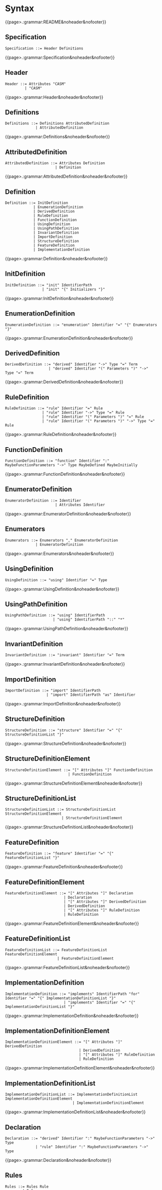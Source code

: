 
#+options: toc:nil

* Syntax

#+html: {{page>.:grammar:README&noheader&nofooter}}

** Specification

#+begin_src
Specification ::= Header Definitions
#+end_src

#+html: {{page>.:grammar:Specification&noheader&nofooter}}


** Header

#+begin_src
Header ::= Attributes "CASM"
         | "CASM"
#+end_src

#+html: {{page>.:grammar:Header&noheader&nofooter}}


** Definitions

#+begin_src
Definitions ::= Definitions AttributedDefinition
              | AttributedDefinition
#+end_src

#+html: {{page>.:grammar:Definitions&noheader&nofooter}}


** AttributedDefinition

#+begin_src
AttributedDefinition ::= Attributes Definition
                       | Definition
#+end_src

#+html: {{page>.:grammar:AttributedDefinition&noheader&nofooter}}


** Definition

#+begin_src
Definition ::= InitDefinition
             | EnumerationDefinition
             | DerivedDefinition
             | RuleDefinition
             | FunctionDefinition
             | UsingDefinition
             | UsingPathDefinition
             | InvariantDefinition
             | ImportDefinition
             | StructureDefinition
             | FeatureDefinition
             | ImplementationDefinition
#+end_src

#+html: {{page>.:grammar:Definition&noheader&nofooter}}


** InitDefinition

#+begin_src
InitDefinition ::= "init" IdentifierPath
                 | "init" "{" Initializers "}"
#+end_src

#+html: {{page>.:grammar:InitDefinition&noheader&nofooter}}


** EnumerationDefinition

#+begin_src
EnumerationDefinition ::= "enumeration" Identifier "=" "{" Enumerators "}"
#+end_src

#+html: {{page>.:grammar:EnumerationDefinition&noheader&nofooter}}


** DerivedDefinition

#+begin_src
DerivedDefinition ::= "derived" Identifier "->" Type "=" Term
                    | "derived" Identifier "(" Parameters ")" "->" Type "=" Term
#+end_src

#+html: {{page>.:grammar:DerivedDefinition&noheader&nofooter}}


** RuleDefinition

#+begin_src
RuleDefinition ::= "rule" Identifier "=" Rule
                 | "rule" Identifier "->" Type "=" Rule
                 | "rule" Identifier "(" Parameters ")" "=" Rule
                 | "rule" Identifier "(" Parameters ")" "->" Type "=" Rule
#+end_src

#+html: {{page>.:grammar:RuleDefinition&noheader&nofooter}}


** FunctionDefinition

#+begin_src
FunctionDefinition ::= "function" Identifier ":" MaybeFunctionParameters "->" Type MaybeDefined MaybeInitially
#+end_src

#+html: {{page>.:grammar:FunctionDefinition&noheader&nofooter}}


** EnumeratorDefinition

#+begin_src
EnumeratorDefinition ::= Identifier
                       | Attributes Identifier
#+end_src

#+html: {{page>.:grammar:EnumeratorDefinition&noheader&nofooter}}


** Enumerators

#+begin_src
Enumerators ::= Enumerators "," EnumeratorDefinition
              | EnumeratorDefinition
#+end_src

#+html: {{page>.:grammar:Enumerators&noheader&nofooter}}


** UsingDefinition

#+begin_src
UsingDefinition ::= "using" Identifier "=" Type
#+end_src

#+html: {{page>.:grammar:UsingDefinition&noheader&nofooter}}


** UsingPathDefinition

#+begin_src
UsingPathDefinition ::= "using" IdentifierPath
                      | "using" IdentifierPath "::" "*"
#+end_src

#+html: {{page>.:grammar:UsingPathDefinition&noheader&nofooter}}


** InvariantDefinition

#+begin_src
InvariantDefinition ::= "invariant" Identifier "=" Term
#+end_src

#+html: {{page>.:grammar:InvariantDefinition&noheader&nofooter}}


** ImportDefinition

#+begin_src
ImportDefinition ::= "import" IdentifierPath
                   | "import" IdentifierPath "as" Identifier
#+end_src

#+html: {{page>.:grammar:ImportDefinition&noheader&nofooter}}


** StructureDefinition

#+begin_src
StructureDefinition ::= "structure" Identifier "=" "{" StructureDefinitionList "}"
#+end_src

#+html: {{page>.:grammar:StructureDefinition&noheader&nofooter}}


** StructureDefinitionElement

#+begin_src
StructureDefinitionElement ::= "[" Attributes "]" FunctionDefinition
                             | FunctionDefinition
#+end_src

#+html: {{page>.:grammar:StructureDefinitionElement&noheader&nofooter}}


** StructureDefinitionList

#+begin_src
StructureDefinitionList ::= StructureDefinitionList StructureDefinitionElement
                          | StructureDefinitionElement
#+end_src

#+html: {{page>.:grammar:StructureDefinitionList&noheader&nofooter}}


** FeatureDefinition

#+begin_src
FeatureDefinition ::= "feature" Identifier "=" "{" FeatureDefinitionList "}"
#+end_src

#+html: {{page>.:grammar:FeatureDefinition&noheader&nofooter}}


** FeatureDefinitionElement

#+begin_src
FeatureDefinitionElement ::= "[" Attributes "]" Declaration
                           | Declaration
                           | "[" Attributes "]" DerivedDefinition
                           | DerivedDefinition
                           | "[" Attributes "]" RuleDefinition
                           | RuleDefinition
#+end_src

#+html: {{page>.:grammar:FeatureDefinitionElement&noheader&nofooter}}


** FeatureDefinitionList

#+begin_src
FeatureDefinitionList ::= FeatureDefinitionList FeatureDefinitionElement
                        | FeatureDefinitionElement
#+end_src

#+html: {{page>.:grammar:FeatureDefinitionList&noheader&nofooter}}


** ImplementationDefinition

#+begin_src
ImplementationDefinition ::= "implements" IdentifierPath "for" Identifier "=" "{" ImplementationDefinitionList "}"
                           | "implements" Identifier "=" "{" ImplementationDefinitionList "}"
#+end_src

#+html: {{page>.:grammar:ImplementationDefinition&noheader&nofooter}}


** ImplementationDefinitionElement

#+begin_src
ImplementationDefinitionElement ::= "[" Attributes "]" DerivedDefinition
                                  | DerivedDefinition
                                  | "[" Attributes "]" RuleDefinition
                                  | RuleDefinition
#+end_src

#+html: {{page>.:grammar:ImplementationDefinitionElement&noheader&nofooter}}


** ImplementationDefinitionList

#+begin_src
ImplementationDefinitionList ::= ImplementationDefinitionList ImplementationDefinitionElement
                               | ImplementationDefinitionElement
#+end_src

#+html: {{page>.:grammar:ImplementationDefinitionList&noheader&nofooter}}


** Declaration

#+begin_src
Declaration ::= "derived" Identifier ":" MaybeFunctionParameters "->" Type
              | "rule" Identifier ":" MaybeFunctionParameters "->" Type
#+end_src

#+html: {{page>.:grammar:Declaration&noheader&nofooter}}


** Rules

#+begin_src
Rules ::= Rules Rule
        | Rule
#+end_src

#+html: {{page>.:grammar:Rules&noheader&nofooter}}


** Rule

#+begin_src
Rule ::= SkipRule
       | ConditionalRule
       | CaseRule
       | LetRule
       | LocalRule
       | ForallRule
       | ChooseRule
       | IterateRule
       | BlockRule
       | SequenceRule
       | UpdateRule
       | CallRule
       | WhileRule
#+end_src

#+html: {{page>.:grammar:Rule&noheader&nofooter}}


** SkipRule

#+begin_src
SkipRule ::= "skip"
#+end_src

#+html: {{page>.:grammar:SkipRule&noheader&nofooter}}


** ConditionalRule

#+begin_src
ConditionalRule ::= "if" Term "then" Rule
                  | "if" Term "then" Rule "else" Rule
#+end_src

#+html: {{page>.:grammar:ConditionalRule&noheader&nofooter}}


** CaseRule

#+begin_src
CaseRule ::= "case" Term "of" "{" CaseLabels "}"
#+end_src

#+html: {{page>.:grammar:CaseRule&noheader&nofooter}}


** CaseLabels

#+begin_src
CaseLabels ::= CaseLabels CaseLabel
             | CaseLabel
#+end_src

#+html: {{page>.:grammar:CaseLabels&noheader&nofooter}}


** CaseLabel

#+begin_src
CaseLabel ::= "default" ":" Rule
            | "_" ":" Rule
            | Term ":" Rule
#+end_src

#+html: {{page>.:grammar:CaseLabel&noheader&nofooter}}


** LetRule

#+begin_src
LetRule ::= "let" VariableBindings "in" Rule
#+end_src

#+html: {{page>.:grammar:LetRule&noheader&nofooter}}


** LocalRule

#+begin_src
LocalRule ::= "local" LocalFunctionDefinitions "in" Rule
#+end_src

#+html: {{page>.:grammar:LocalRule&noheader&nofooter}}


** ForallRule

#+begin_src
ForallRule ::= "forall" AttributedVariables "in" Term "do" Rule
             | "forall" AttributedVariables "in" Term "with" Term "do" Rule
#+end_src

#+html: {{page>.:grammar:ForallRule&noheader&nofooter}}


** ChooseRule

#+begin_src
ChooseRule ::= "choose" AttributedVariables "in" Term "do" Rule
#+end_src

#+html: {{page>.:grammar:ChooseRule&noheader&nofooter}}


** IterateRule

#+begin_src
IterateRule ::= "iterate" Rule
#+end_src

#+html: {{page>.:grammar:IterateRule&noheader&nofooter}}


** BlockRule

#+begin_src
BlockRule ::= "{" Rules "}"
            | "par" Rules "endpar"
#+end_src

#+html: {{page>.:grammar:BlockRule&noheader&nofooter}}


** SequenceRule

#+begin_src
SequenceRule ::= "{|" Rules "|}"
               | "seq" Rules "endseq"
#+end_src

#+html: {{page>.:grammar:SequenceRule&noheader&nofooter}}


** UpdateRule

#+begin_src
UpdateRule ::= DirectCallExpression ":=" Term
#+end_src

#+html: {{page>.:grammar:UpdateRule&noheader&nofooter}}


** CallRule

#+begin_src
CallRule ::= CallExpression
#+end_src

#+html: {{page>.:grammar:CallRule&noheader&nofooter}}


** WhileRule

#+begin_src
WhileRule ::= "while" Term "do" Rule
#+end_src

#+html: {{page>.:grammar:WhileRule&noheader&nofooter}}


** Terms

#+begin_src
Terms ::= Terms "," Term
        | Term
#+end_src

#+html: {{page>.:grammar:Terms&noheader&nofooter}}


** Term

#+begin_src
Term ::= SimpleOrClaspedTerm
       | TypeCastingExpression
       | OperatorExpression
       | LetExpression
       | ConditionalExpression
       | ChooseExpression
       | UniversalQuantifierExpression
       | ExistentialQuantifierExpression
       | CardinalityExpression
#+end_src

#+html: {{page>.:grammar:Term&noheader&nofooter}}


** SimpleOrClaspedTerm

#+begin_src
SimpleOrClaspedTerm ::= "(" Term ")"
                      | CallExpression
                      | LiteralCallExpression
                      | Literal
                      | "+" SimpleOrClaspedTerm
                      | "-" SimpleOrClaspedTerm
#+end_src

#+html: {{page>.:grammar:SimpleOrClaspedTerm&noheader&nofooter}}


** OperatorExpression

#+begin_src
OperatorExpression ::= Term "+" Term
                     | Term "-" Term
                     | Term "*" Term
                     | Term "/" Term
                     | Term "%" Term
                     | Term "^" Term
                     | Term "!=" Term
                     | Term "=" Term
                     | Term "<" Term
                     | Term ">" Term
                     | Term "<=" Term
                     | Term ">=" Term
                     | Term "or" Term
                     | Term "xor" Term
                     | Term "and" Term
                     | Term "=>" Term
                     | Term "implies" Term
                     | "not" Term
#+end_src

#+html: {{page>.:grammar:OperatorExpression&noheader&nofooter}}


** CallExpression

#+begin_src
CallExpression ::= DirectCallExpression
                 | MethodCallExpression
                 | IndirectCallExpression
#+end_src

#+html: {{page>.:grammar:CallExpression&noheader&nofooter}}


** DirectCallExpression

#+begin_src
DirectCallExpression ::= IdentifierPath
                       | IdentifierPath "(" ")"
                       | IdentifierPath "(" Terms ")"
#+end_src

#+html: {{page>.:grammar:DirectCallExpression&noheader&nofooter}}


** MethodCallExpression

#+begin_src
MethodCallExpression ::= SimpleOrClaspedTerm "." Identifier
                       | SimpleOrClaspedTerm "." Identifier "(" ")"
                       | SimpleOrClaspedTerm "." Identifier "(" Terms ")"
#+end_src

#+html: {{page>.:grammar:MethodCallExpression&noheader&nofooter}}


** LiteralCallExpression

#+begin_src
LiteralCallExpression ::= SimpleOrClaspedTerm "." IntegerLiteral
#+end_src

#+html: {{page>.:grammar:LiteralCallExpression&noheader&nofooter}}


** IndirectCallExpression

#+begin_src
IndirectCallExpression ::= CallExpression "(" ")"
                         | CallExpression "(" Terms ")"
#+end_src

#+html: {{page>.:grammar:IndirectCallExpression&noheader&nofooter}}


** TypeCastingExpression

#+begin_src
TypeCastingExpression ::= SimpleOrClaspedTerm "as" Type
#+end_src

#+html: {{page>.:grammar:TypeCastingExpression&noheader&nofooter}}


** LetExpression

#+begin_src
LetExpression ::= "let" VariableBindings "in" Term
#+end_src

#+html: {{page>.:grammar:LetExpression&noheader&nofooter}}


** ConditionalExpression

#+begin_src
ConditionalExpression ::= "if" Term "then" Term "else" Term
#+end_src

#+html: {{page>.:grammar:ConditionalExpression&noheader&nofooter}}


** ChooseExpression

#+begin_src
ChooseExpression ::= "choose" AttributedVariables "in" Term "do" Term
#+end_src

#+html: {{page>.:grammar:ChooseExpression&noheader&nofooter}}


** UniversalQuantifierExpression

#+begin_src
UniversalQuantifierExpression ::= "forall" AttributedVariables "in" Term "holds" Term
#+end_src

#+html: {{page>.:grammar:UniversalQuantifierExpression&noheader&nofooter}}


** ExistentialQuantifierExpression

#+begin_src
ExistentialQuantifierExpression ::= "exists" AttributedVariables "in" Term "with" Term
#+end_src

#+html: {{page>.:grammar:ExistentialQuantifierExpression&noheader&nofooter}}


** CardinalityExpression

#+begin_src
CardinalityExpression ::= "|" SimpleOrClaspedTerm "|"
#+end_src

#+html: {{page>.:grammar:CardinalityExpression&noheader&nofooter}}


** Literal

#+begin_src
Literal ::= UndefinedLiteral
          | BooleanLiteral
          | IntegerLiteral
          | RationalLiteral
          | DecimalLiteral
          | BinaryLiteral
          | StringLiteral
          | ReferenceLiteral
          | ListLiteral
          | RangeLiteral
          | TupleLiteral
          | RecordLiteral
#+end_src

#+html: {{page>.:grammar:Literal&noheader&nofooter}}


** UndefinedLiteral

#+begin_src
UndefinedLiteral ::= "undef"
#+end_src

#+html: {{page>.:grammar:UndefinedLiteral&noheader&nofooter}}


** BooleanLiteral

#+begin_src
BooleanLiteral ::= "true"
                 | "false"
#+end_src

#+html: {{page>.:grammar:BooleanLiteral&noheader&nofooter}}


** IntegerLiteral

#+begin_src
IntegerLiteral ::= "[0-9][0-9']*[0-9]*"
#+end_src

#+html: {{page>.:grammar:IntegerLiteral&noheader&nofooter}}


** RationalLiteral

#+begin_src
RationalLiteral ::= "0[rR][0-9][0-9']*[0-9]*(/[0-9][0-9']*[0-9]*)?"
#+end_src

#+html: {{page>.:grammar:RationalLiteral&noheader&nofooter}}


** DecimalLiteral

#+begin_src
DecimalLiteral ::= "[0-9]+.[0-9]+([eE][+-]?[0-9]+)?"
#+end_src

#+html: {{page>.:grammar:DecimalLiteral&noheader&nofooter}}


** BinaryLiteral

#+begin_src
BinaryLiteral ::= "0[bB][01][01']*[01]*"
                | "0[xX][0-9a-fA-F][0-9a-fA-F']*[0-9a-fA-F]*"
#+end_src

#+html: {{page>.:grammar:BinaryLiteral&noheader&nofooter}}


** StringLiteral

#+begin_src
StringLiteral ::= '"'.*'"'
#+end_src

#+html: {{page>.:grammar:StringLiteral&noheader&nofooter}}


** ReferenceLiteral

#+begin_src
ReferenceLiteral ::= "@" IdentifierPath
#+end_src

#+html: {{page>.:grammar:ReferenceLiteral&noheader&nofooter}}


** ListLiteral

#+begin_src
ListLiteral ::= "[" "]"
              | "[" Terms "]"
#+end_src

#+html: {{page>.:grammar:ListLiteral&noheader&nofooter}}


** RangeLiteral

#+begin_src
RangeLiteral ::= "[" Term ".." Term "]"
#+end_src

#+html: {{page>.:grammar:RangeLiteral&noheader&nofooter}}


** TupleLiteral

#+begin_src
TupleLiteral ::= "(" Terms "," Term ")"
#+end_src

#+html: {{page>.:grammar:TupleLiteral&noheader&nofooter}}


** RecordLiteral

#+begin_src
RecordLiteral ::= "(" Assignments ")"
#+end_src

#+html: {{page>.:grammar:RecordLiteral&noheader&nofooter}}


** Assignments

#+begin_src
Assignments ::= Assignments "," Assignment
              | Assignment
#+end_src

#+html: {{page>.:grammar:Assignments&noheader&nofooter}}


** Assignment

#+begin_src
Assignment ::= Identifier ":" Term
#+end_src

#+html: {{page>.:grammar:Assignment&noheader&nofooter}}


** Types

#+begin_src
Types ::= Types "," Type
        | Type
#+end_src

#+html: {{page>.:grammar:Types&noheader&nofooter}}


** Type

#+begin_src
Type ::= BasicType
       | TupleType
       | RecordType
       | TemplateType
       | RelationType
       | FixedSizedType
#+end_src

#+html: {{page>.:grammar:Type&noheader&nofooter}}


** BasicType

#+begin_src
BasicType ::= IdentifierPath
#+end_src

#+html: {{page>.:grammar:BasicType&noheader&nofooter}}


** TupleType

#+begin_src
TupleType ::= "(" Types "," Type ")"
#+end_src

#+html: {{page>.:grammar:TupleType&noheader&nofooter}}


** RecordType

#+begin_src
RecordType ::= "(" TypedVariables "," TypedVariable ")"
#+end_src

#+html: {{page>.:grammar:RecordType&noheader&nofooter}}


** TemplateType

#+begin_src
TemplateType ::= IdentifierPath "<" Types ">"
#+end_src

#+html: {{page>.:grammar:TemplateType&noheader&nofooter}}


** RelationType

#+begin_src
RelationType ::= IdentifierPath "<" MaybeFunctionParameters "->" Type ">"
#+end_src

#+html: {{page>.:grammar:RelationType&noheader&nofooter}}


** FixedSizedType

#+begin_src
FixedSizedType ::= IdentifierPath "'" Term
#+end_src

#+html: {{page>.:grammar:FixedSizedType&noheader&nofooter}}


** FunctionParameters

#+begin_src
FunctionParameters ::= FunctionParameters "*" Type
                     | Type
#+end_src

#+html: {{page>.:grammar:FunctionParameters&noheader&nofooter}}


** MaybeFunctionParameters

#+begin_src
MaybeFunctionParameters ::= FunctionParameters
                          | null
#+end_src

#+html: {{page>.:grammar:MaybeFunctionParameters&noheader&nofooter}}


** Parameters

#+begin_src
Parameters ::= Parameters "," TypedAttributedVariable
             | TypedAttributedVariable
#+end_src

#+html: {{page>.:grammar:Parameters&noheader&nofooter}}


** MaybeDefined

#+begin_src
MaybeDefined ::= "defined" "{" Term "}"
               | null
#+end_src

#+html: {{page>.:grammar:MaybeDefined&noheader&nofooter}}


** MaybeInitially

#+begin_src
MaybeInitially ::= "=" "{" Initializers "}"
                 | null
#+end_src

#+html: {{page>.:grammar:MaybeInitially&noheader&nofooter}}


** Initializers

#+begin_src
Initializers ::= Initializers "," Initializer
               | Initializer
#+end_src

#+html: {{page>.:grammar:Initializers&noheader&nofooter}}


** Initializer

#+begin_src
Initializer ::= Term
              | "(" Term ")" "->" Term
              | TupleLiteral "->" Term
#+end_src

#+html: {{page>.:grammar:Initializer&noheader&nofooter}}


** Identifier

#+begin_src
Identifier ::= "([a-ZA-Z_]|UTF8){([a-zA-Z_0-9]|UTF8)}*"
             | "in"
#+end_src

#+html: {{page>.:grammar:Identifier&noheader&nofooter}}


** IdentifierPath

#+begin_src
IdentifierPath ::= IdentifierPath "::" Identifier
                 | Identifier
#+end_src

#+html: {{page>.:grammar:IdentifierPath&noheader&nofooter}}


** Variable

#+begin_src
Variable ::= TypedVariable
           | Identifier
#+end_src

#+html: {{page>.:grammar:Variable&noheader&nofooter}}


** AttributedVariables

#+begin_src
AttributedVariables ::= AttributedVariables "," AttributedVariable
                      | AttributedVariable
#+end_src

#+html: {{page>.:grammar:AttributedVariables&noheader&nofooter}}


** TypedVariables

#+begin_src
TypedVariables ::= TypedVariables "," TypedVariable
                 | TypedVariable
#+end_src

#+html: {{page>.:grammar:TypedVariables&noheader&nofooter}}


** TypedVariable

#+begin_src
TypedVariable ::= Identifier ":" Type
#+end_src

#+html: {{page>.:grammar:TypedVariable&noheader&nofooter}}


** AttributedVariable

#+begin_src
AttributedVariable ::= Attributes Variable
                     | Variable
#+end_src

#+html: {{page>.:grammar:AttributedVariable&noheader&nofooter}}


** TypedAttributedVariable

#+begin_src
TypedAttributedVariable ::= Attributes TypedVariable
                          | TypedVariable
#+end_src

#+html: {{page>.:grammar:TypedAttributedVariable&noheader&nofooter}}


** VariableBindings

#+begin_src
VariableBindings ::= VariableBindings "," VariableBinding
                   | VariableBinding
#+end_src

#+html: {{page>.:grammar:VariableBindings&noheader&nofooter}}


** VariableBinding

#+begin_src
VariableBinding ::= AttributedVariable "=" Term
#+end_src

#+html: {{page>.:grammar:VariableBinding&noheader&nofooter}}


** LocalFunctionDefinitions

#+begin_src
LocalFunctionDefinitions ::= LocalFunctionDefinitions "," AttributedLocalFunctionDefinition
                           | AttributedLocalFunctionDefinition
#+end_src

#+html: {{page>.:grammar:LocalFunctionDefinitions&noheader&nofooter}}


** AttributedLocalFunctionDefinition

#+begin_src
AttributedLocalFunctionDefinition ::= Attributes LocalFunctionDefinition
                                    | LocalFunctionDefinition
#+end_src

#+html: {{page>.:grammar:AttributedLocalFunctionDefinition&noheader&nofooter}}


** LocalFunctionDefinition

#+begin_src
LocalFunctionDefinition ::= Identifier ":" MaybeFunctionParameters "->" Type MaybeDefined MaybeInitially
#+end_src

#+html: {{page>.:grammar:LocalFunctionDefinition&noheader&nofooter}}


** Attributes

#+begin_src
Attributes ::= Attributes Attribute
             | Attribute
#+end_src

#+html: {{page>.:grammar:Attributes&noheader&nofooter}}


** Attribute

#+begin_src
Attribute ::= "[" BasicAttribute "]"
            | "[" ExpressionAttribute "]"
#+end_src

#+html: {{page>.:grammar:Attribute&noheader&nofooter}}


** BasicAttribute

#+begin_src
BasicAttribute ::= Identifier
#+end_src

#+html: {{page>.:grammar:BasicAttribute&noheader&nofooter}}


** ExpressionAttribute

#+begin_src
ExpressionAttribute ::= Identifier Term
#+end_src

#+html: {{page>.:grammar:ExpressionAttribute&noheader&nofooter}}

